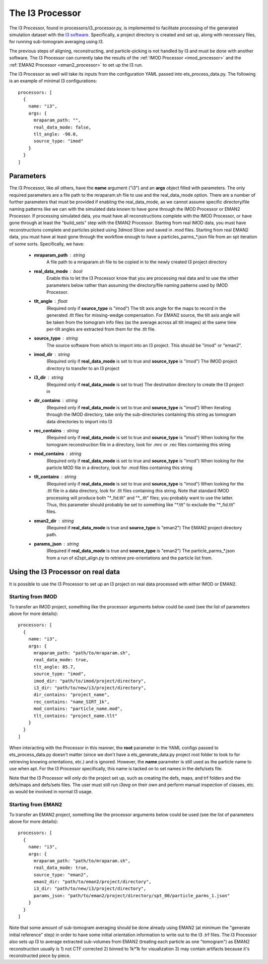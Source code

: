 The I3 Processor
==================
The I3 Processor, found in processors/i3\_processor.py, is implemented to facilitate processing of the generated simulation dataset with the `I3 software <i3link>`_. Specifically, a project directory is created and set up, along with necessary files, for running sub-tomogram averaging using I3.

The previous steps of aligning, reconstructing, and particle-picking is not handled by I3 and must be done with another software. The I3 Processor can currently take the results of the :ref:`IMOD Processor <imod_processor>` and the :ref:`EMAN2 Processor <eman2_processor>` to set up the I3 run.

The I3 Processor as well will take its inputs from the configuration YAML passed into ets\_process\_data.py. The following is an example of minimal I3 configurations: ::

    processors: [
      {
        name: "i3",
        args: {
          mraparam_path: "",
          real_data_mode: false,
          tlt_angle: -90.0,
          source_type: "imod"
        }
      }
    ]

==========
Parameters
==========
The I3 Processor, like all others, have the **name** argument ("i3") and an **args** object filled with parameters. The only required parameters are a file path to the mraparam.sh file to use and the real\_data\_mode option. There are a number of further parameters that must be provided if enabling the real\_data\_mode, as we cannot assume specific directory/file naming patterns like we can with the simulated data known to have gone through the IMOD Processor or EMAN2 Processor. If processing simulated data, you must have all reconstructions complete with the IMOD Processor, or have gone through at least the "build_sets" step with the EMAN2 Processor. Starting from real IMOD data, you must have reconstructions complete and particles picked using 3dmod Slicer and saved in .mod files. Starting from real EMAN2 data, you must have at least gone through the workflow enough to have a particles_parms_*.json file from an spt iteration of some sorts.
Specifically, we have:

    * **mraparam\_path** : string
        A file path to a mraparam.sh file to be copied in to the newly created I3 project directory

    * **real\_data\_mode** : bool
        Enable this to let the I3 Processor know that you are processing real data and to use the other parameters below rather than assuming the directory/file naming patterns used by IMOD Processor.

    * **tlt\_angle** : float
        (Required only if **source\_type** is "imod") The tilt axis angle for the maps to record in the generated .tlt files for missing-wedge compensation. For EMAN2 source, the tilt axis angle will be taken from the tomogram info files (as the average across all tilt images) at the same time per-tilt angles are extracted from them for the .tlt file.

    * **source\_type** : string
        The source software from which to import into an I3 project. This should be "imod" or "eman2".

    * **imod\_dir** : string
        (Required only if **real\_data\_mode** is set to true and **source\_type** is "imod") The IMOD project directory to transfer to an I3 project

    * **i3\_dir** : string
        (Required only if **real\_data\_mode** is set to true) The destination directory to create the I3 project in

    * **dir\_contains** : string
        (Required only if **real\_data\_mode** is set to true and **source\_type** is "imod") When iterating through the IMOD directory, take only the sub-directories containing this string as tomogram data directories to import into I3

    * **rec\_contains** : string
        (Required only if **real\_data\_mode** is set to true and **source\_type** is "imod") When looking for the tomogram reconstruction file in a directory, look for .mrc or .rec files containing this string

    * **mod\_contains** : string
        (Required only if **real\_data\_mode** is set to true and **source\_type** is "imod") When looking for the particle MOD file in a directory, look for .mod files containing this string

    * **tlt\_contains** : string
        (Required only if **real\_data\_mode** is set to true and **source\_type** is "imod") When looking for the .tlt file in a data directory, look for .tlt files containing this string. Note that standard IMOD processing will produce both "\*\_fid.tlt" and "\*\_.tlt" files; you probably want to use the latter. Thus, this parameter should probably be set to something like "\*.tlt" to exclude the "\*\_fid.tlt" files.

    * **eman2\_dir** : string
        (Required if **real\_data\_mode** is true and **source\_type** is "eman2") The EMAN2 project directory path.

    * **params\_json** : string
        (Required if **real\_data\_mode** is true and **source\_type** is "eman2") The particle_parms_*.json from a run of e2spt_align.py to retrieve pre-orientations and the particle list from.

===================================
Using the I3 Processor on real data
===================================
It is possible to use the I3 Processor to set up an I3 project on real data processed with either IMOD or EMAN2.

Starting from IMOD
``````````````````
To transfer an IMOD project, something like the processor arguments below could be used (see the list of parameters above for more details): ::

    processors: [
      {
        name: "i3",
        args: {
          mraparam_path: "path/to/mraparam.sh",
          real_data_mode: true,
          tlt_angle: 85.7,
          source_type: "imod",
          imod_dir: "path/to/imod/project/directory",
          i3_dir: "path/to/new/i3/project/directory",
          dir_contains: "project_name",
          rec_contains: "name_SIRT_1k",
          mod_contains: "particle_name.mod",
          tlt_contains: "project_name.tlt"
        }
      }
    ]

When interacting with the Processor in this manner, the **root** parameter in the YAML configs passed to ets\_process\_data.py doesn't matter (since we don't have a ets\_generate\_data.py project root folder to look to for retrieving knowing orientations, etc.) and is ignored. However, the **name** parameter is still used as the particle name to use when apt. For the I3 Processor specifically, this name is tacked on to set names in the defs/sets file.

Note that the I3 Processor will only do the project set up, such as creating the defs, maps, and trf folders and the defs/maps and defs/sets files. The user must still run *i3avg* on their own and perform manual inspection of classes, etc. as would be involved in normal I3 usage.

Starting from EMAN2
```````````````````
To transfer an EMAN2 project, something like the processor arguments below could be used (see the list of parameters above for more details): ::

    processors: [
      {
        name: "i3",
        args: {
          mraparam_path: "path/to/mraparam.sh",
          real_data_mode: true,
          source_type: "eman2",
          eman2_dir: "path/to/eman2/project/directory",
          i3_dir: "path/to/new/i3/project/directory",
          params_json: "path/to/eman2/project/directory/spt_00/particle_parms_1.json"
        }
      }
    ]

Note that some amount of sub-tomogram averaging should be done already using EMAN2 (at minimum the "generate initial reference" step) in order to have some initial orientation information to write out to the I3 .trf files. The I3 Processor also sets up I3 to average extracted sub-volumes from EMAN2 (treating each particle as one "tomogram") as EMAN2 reconstruction usually is 1) not CTF corrected 2) binned to 1k*1k for visualization 3) may contain artifacts because it's reconstructed piece by piece.
